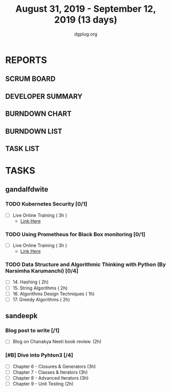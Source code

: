 #+TITLE: August 31, 2019 - September 12, 2019 (13 days)
#+AUTHOR: dgplug.org
#+EMAIL: users@lists.dgplug.org
#+PROPERTY: Effort_ALL 0 0:05 0:10 0:30 1:00 2:00 3:00 4:00
#+COLUMNS: %35ITEM %TASKID %OWNER %3PRIORITY %TODO %5ESTIMATED{+} %3ACTUAL{+}
* REPORTS
** SCRUM BOARD
#+BEGIN: block-update-board
#+END:
** DEVELOPER SUMMARY
#+BEGIN: block-update-summary
#+END:
** BURNDOWN CHART
#+BEGIN: block-update-graph
#+END:
** BURNDOWN LIST
#+PLOT: title:"Burndown" ind:1 deps:(3 4) set:"term dumb" set:"xtics scale 0.5" set:"ytics scale 0.5" file:"burndown.plt" set:"xrange [0:17]"
#+BEGIN: block-update-burndown
#+END:
** TASK LIST
#+BEGIN: columnview :hlines 2 :maxlevel 5 :id "TASKS"
#+END:
* TASKS
  :PROPERTIES:
  :ID:       TASKS
  :SPRINTLENGTH: 13
  :SPRINTSTART: <2019-08-31 Sat>
  :wpd-gandalfdwite: 1
  :wpd-sandeepk: 1
  :END:
** gandalfdwite
*** TODO Kubernetes Security [0/1]
    :PROPERTIES:
    :ESTIMATED: 3
    :ACTUAL:
    :OWNER: gandalfdwite
    :ID: OPS.1567104795
    :TASKID: OPS.1567104795
    :END:
    - [ ] Live Online Training      ( 3h )
      - [[https://learning.oreilly.com/live-training/courses/kubernetes-security-attacking-and-defending-kubernetes/0636920295549/][Link Here]]
*** TODO Using Prometheus for Black Box monitoring [0/1]
    :PROPERTIES:
    :ESTIMATED: 3
    :ACTUAL:
    :OWNER: gandalfdwite
    :ID: OPS.1567104720
    :TASKID: OPS.1567104720
    :END:
    - [ ] Live Online Training       ( 3h )
      - [[https://learning.oreilly.com/live-training/courses/spotlight-on-cloud-using-prometheus-for-black-box-monitoring-with-aaron-wieczorek/0636920296447/][Link Here]]
*** TODO Data Structure and Algorithmic Thinking with Python (By Narsimha Karumanchi) [0/4]
    :PROPERTIES:
    :ESTIMATED: 30
    :ACTUAL:
    :OWNER: gandalfdwite
    :ID: READ.1553531542
    :TASKID: READ.1553531542
    :END:
    - [ ] 14. Hashing                          ( 2h)
    - [ ] 15. String Algorithms                ( 2h)
    - [ ] 16. Algorithms Design Techniques     ( 1h)
    - [ ] 17. Greedy Algorithms                ( 2h)

** sandeepk
*** Blog post to write [/1]
    :PROPERTIES:
    :ESTIMATED: 2h
    :ACTUAL:
    :OWNER: sandeepk
    :ID: WRITE.1560792221
    :TASKID: WRITE.1560792221
    :END:
    - [ ] Blog on Chanakya Neeti book review. (2h)
*** [#B] Dive into Pyhton3 [/4]
    :PROPERTIES:
    :ESTIMATED: 11
    :ACTUAL:
    :OWNER: sandeepk
    :ID: READ.1559639223
    :TASKID: READ.1559639223
    :END:
    - [ ]  Chapter 6 - Closures & Generators   (3h)
    - [ ]  Chapter 7 - Classes & Iterators     (3h)
    - [ ]  Chapter 8 - Advanced Iterators      (3h)
    - [ ]  Chapter 9 - Unit Testing            (2h)
